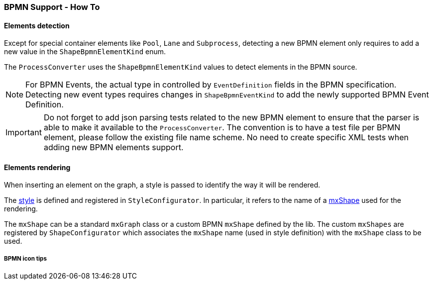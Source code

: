 === BPMN Support - How To
:icons: font

==== Elements detection

Except for special container elements like `Pool`, `Lane` and `Subprocess`, detecting a new BPMN element only requires to
add a new value in the `ShapeBpmnElementKind` enum.

The `ProcessConverter` uses the `ShapeBpmnElementKind` values to detect elements in the BPMN source.

[NOTE]
For BPMN Events, the actual type in controlled by `EventDefinition` fields in the BPMN specification. Detecting new event
types requires changes in `ShapeBpmnEventKind` to add the newly supported BPMN Event Definition.

[IMPORTANT]
Do not forget to add json parsing tests related to the new BPMN element to ensure that the parser is able to
make it available to the `ProcessConverter`. The convention is to have a test file per BPMN element, please follow the
existing file name scheme.
No need to create specific XML tests when adding new BPMN elements support.


==== Elements rendering

When inserting an element on the graph, a style is passed to identify the way it will be rendered.

The https://jgraph.github.io/mxgraph/docs/js-api/files/view/mxStylesheet-js.html[style] is defined and registered in
`StyleConfigurator`. In particular, it refers to the name of a https://jgraph.github.io/mxgraph/docs/js-api/files/shape/mxShape-js.html[mxShape]
used for the rendering.

The `mxShape` can be a standard `mxGraph` class or a custom BPMN `mxShape` defined by the lib. The custom `mxShapes` are registered by `ShapeConfigurator`
which associates the `mxShape` name (used in style definition) with the `mxShape` class to be used.


===== BPMN icon tips

